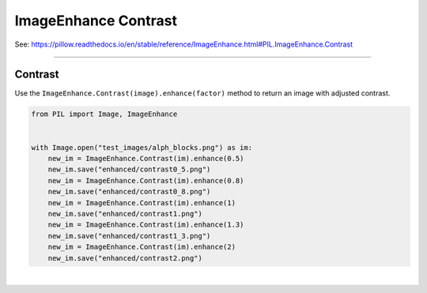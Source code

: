 ==========================
ImageEnhance Contrast
==========================

| See: https://pillow.readthedocs.io/en/stable/reference/ImageEnhance.html#PIL.ImageEnhance.Contrast

----

Contrast
----------------------

| Use the ``ImageEnhance.Contrast(image).enhance(factor)`` method to return an image with adjusted contrast.

.. py:function:: ImageEnhance.Contrast(image).enhance(factor)

    | **factor** is a floating point value controlling the enhancement. There are no restrictions on this value.
    | Factor 1.0 always returns a copy of the original image.
    | lower factors mean less contrast, and higher values more.


.. code-block:: python

    from PIL import Image, ImageEnhance


    with Image.open("test_images/alph_blocks.png") as im:
        new_im = ImageEnhance.Contrast(im).enhance(0.5)
        new_im.save("enhanced/contrast0_5.png")
        new_im = ImageEnhance.Contrast(im).enhance(0.8)
        new_im.save("enhanced/contrast0_8.png")
        new_im = ImageEnhance.Contrast(im).enhance(1)
        new_im.save("enhanced/contrast1.png")
        new_im = ImageEnhance.Contrast(im).enhance(1.3)
        new_im.save("enhanced/contrast1_3.png")
        new_im = ImageEnhance.Contrast(im).enhance(2)
        new_im.save("enhanced/contrast2.png")




.. image:: images/enhanced_contrast.png
    :scale: 40%
    :align: center

|  

.. image:: gifs/contrast.gif
    :scale: 50%
    :align: center
        
